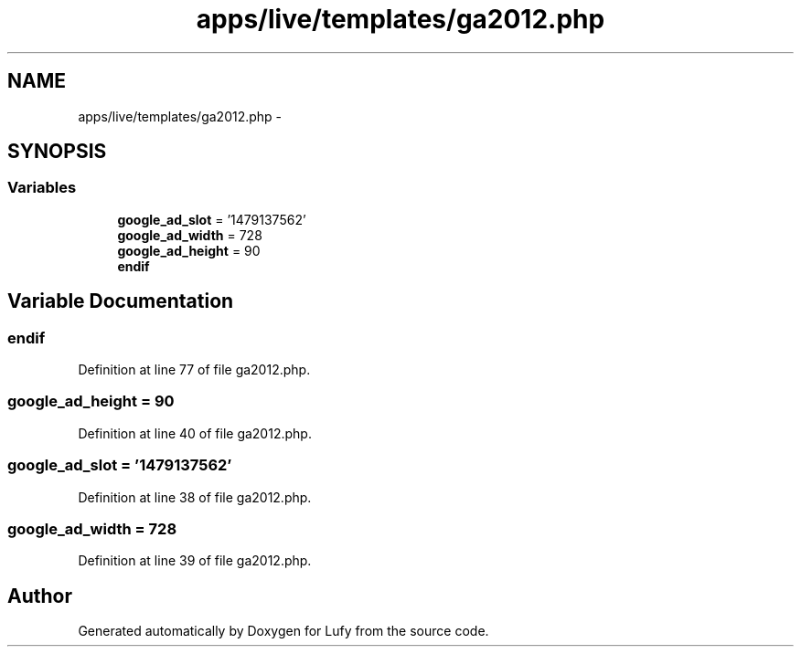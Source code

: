 .TH "apps/live/templates/ga2012.php" 3 "Thu Jun 6 2013" "Lufy" \" -*- nroff -*-
.ad l
.nh
.SH NAME
apps/live/templates/ga2012.php \- 
.SH SYNOPSIS
.br
.PP
.SS "Variables"

.in +1c
.ti -1c
.RI "\fBgoogle_ad_slot\fP = '1479137562'"
.br
.ti -1c
.RI "\fBgoogle_ad_width\fP = 728"
.br
.ti -1c
.RI "\fBgoogle_ad_height\fP = 90"
.br
.ti -1c
.RI "\fBendif\fP"
.br
.in -1c
.SH "Variable Documentation"
.PP 
.SS "endif"

.PP
Definition at line 77 of file ga2012\&.php\&.
.SS "google_ad_height = 90"

.PP
Definition at line 40 of file ga2012\&.php\&.
.SS "google_ad_slot = '1479137562'"

.PP
Definition at line 38 of file ga2012\&.php\&.
.SS "google_ad_width = 728"

.PP
Definition at line 39 of file ga2012\&.php\&.
.SH "Author"
.PP 
Generated automatically by Doxygen for Lufy from the source code\&.
